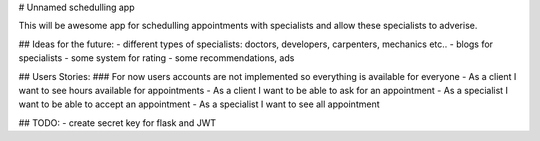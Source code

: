 # Unnamed schedulling app

This will be awesome app for schedulling appointments with specialists and allow these specialists to adverise.


## Ideas for the future:
- different types of specialists: doctors, developers, carpenters, mechanics etc..
- blogs for specialists
- some system for rating
- some recommendations, ads


## Users Stories:
### For now users accounts are not implemented so everything is available for everyone
- As a client I want to see hours available for appointments
- As a client I want to be able to ask for an appointment
- As a specialist I want to be able to accept an appointment
- As a specialist I want to see all appointment



## TODO:
- create secret key for flask and JWT